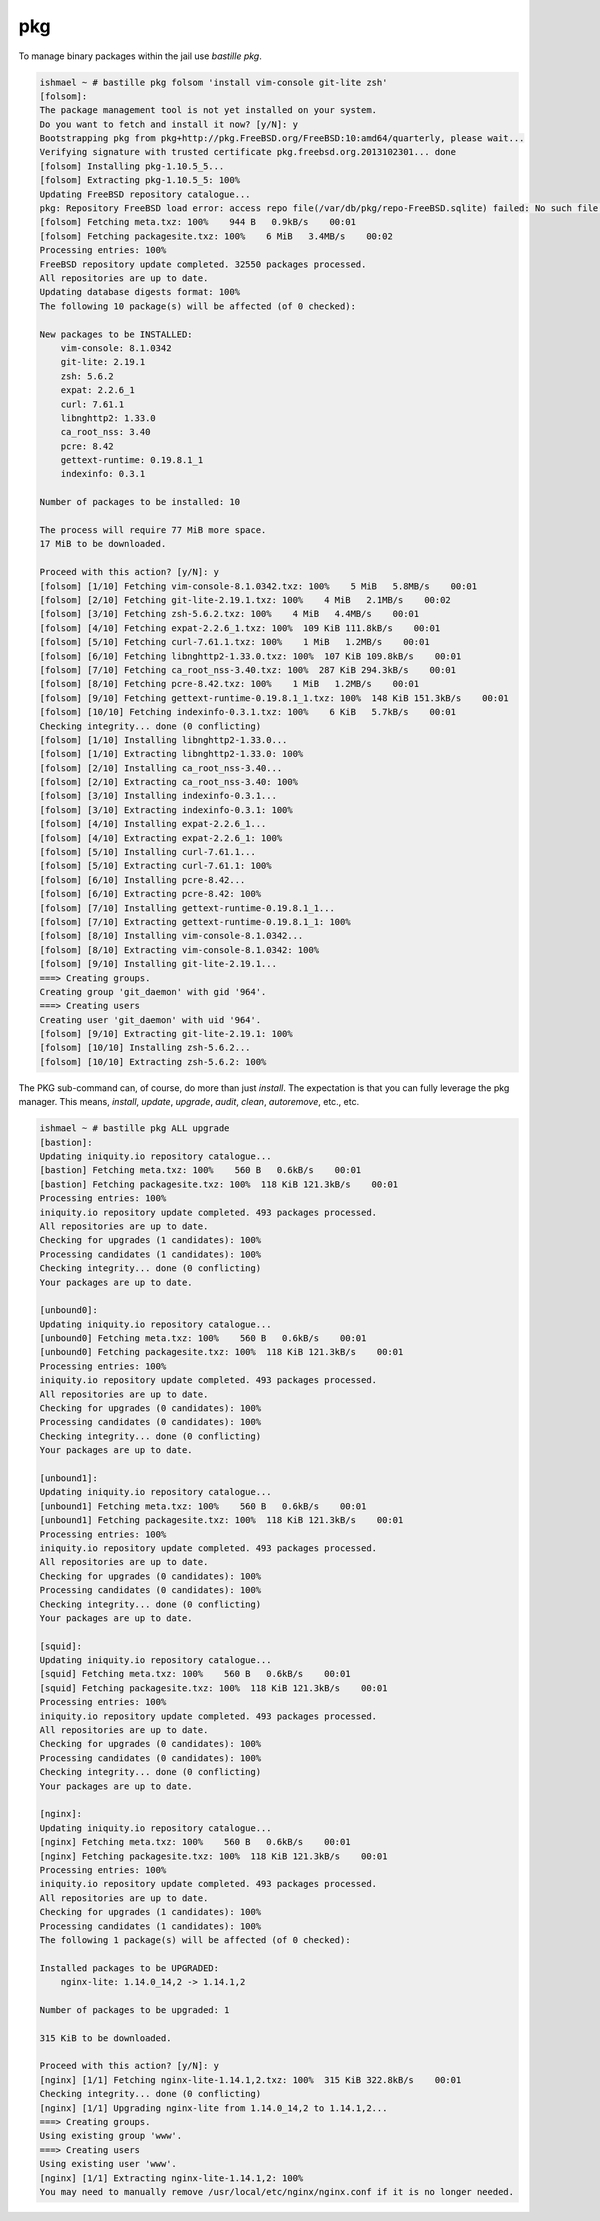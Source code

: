 ===
pkg
===

To manage binary packages within the jail use `bastille pkg`.

.. code-block:: shell

  ishmael ~ # bastille pkg folsom 'install vim-console git-lite zsh'
  [folsom]:
  The package management tool is not yet installed on your system.
  Do you want to fetch and install it now? [y/N]: y
  Bootstrapping pkg from pkg+http://pkg.FreeBSD.org/FreeBSD:10:amd64/quarterly, please wait...
  Verifying signature with trusted certificate pkg.freebsd.org.2013102301... done
  [folsom] Installing pkg-1.10.5_5...
  [folsom] Extracting pkg-1.10.5_5: 100%
  Updating FreeBSD repository catalogue...
  pkg: Repository FreeBSD load error: access repo file(/var/db/pkg/repo-FreeBSD.sqlite) failed: No such file or directory
  [folsom] Fetching meta.txz: 100%    944 B   0.9kB/s    00:01
  [folsom] Fetching packagesite.txz: 100%    6 MiB   3.4MB/s    00:02
  Processing entries: 100%
  FreeBSD repository update completed. 32550 packages processed.
  All repositories are up to date.
  Updating database digests format: 100%
  The following 10 package(s) will be affected (of 0 checked):
  
  New packages to be INSTALLED:
      vim-console: 8.1.0342
      git-lite: 2.19.1
      zsh: 5.6.2
      expat: 2.2.6_1
      curl: 7.61.1
      libnghttp2: 1.33.0
      ca_root_nss: 3.40
      pcre: 8.42
      gettext-runtime: 0.19.8.1_1
      indexinfo: 0.3.1
  
  Number of packages to be installed: 10
  
  The process will require 77 MiB more space.
  17 MiB to be downloaded.
  
  Proceed with this action? [y/N]: y
  [folsom] [1/10] Fetching vim-console-8.1.0342.txz: 100%    5 MiB   5.8MB/s    00:01
  [folsom] [2/10] Fetching git-lite-2.19.1.txz: 100%    4 MiB   2.1MB/s    00:02
  [folsom] [3/10] Fetching zsh-5.6.2.txz: 100%    4 MiB   4.4MB/s    00:01
  [folsom] [4/10] Fetching expat-2.2.6_1.txz: 100%  109 KiB 111.8kB/s    00:01
  [folsom] [5/10] Fetching curl-7.61.1.txz: 100%    1 MiB   1.2MB/s    00:01
  [folsom] [6/10] Fetching libnghttp2-1.33.0.txz: 100%  107 KiB 109.8kB/s    00:01
  [folsom] [7/10] Fetching ca_root_nss-3.40.txz: 100%  287 KiB 294.3kB/s    00:01
  [folsom] [8/10] Fetching pcre-8.42.txz: 100%    1 MiB   1.2MB/s    00:01
  [folsom] [9/10] Fetching gettext-runtime-0.19.8.1_1.txz: 100%  148 KiB 151.3kB/s    00:01
  [folsom] [10/10] Fetching indexinfo-0.3.1.txz: 100%    6 KiB   5.7kB/s    00:01
  Checking integrity... done (0 conflicting)
  [folsom] [1/10] Installing libnghttp2-1.33.0...
  [folsom] [1/10] Extracting libnghttp2-1.33.0: 100%
  [folsom] [2/10] Installing ca_root_nss-3.40...
  [folsom] [2/10] Extracting ca_root_nss-3.40: 100%
  [folsom] [3/10] Installing indexinfo-0.3.1...
  [folsom] [3/10] Extracting indexinfo-0.3.1: 100%
  [folsom] [4/10] Installing expat-2.2.6_1...
  [folsom] [4/10] Extracting expat-2.2.6_1: 100%
  [folsom] [5/10] Installing curl-7.61.1...
  [folsom] [5/10] Extracting curl-7.61.1: 100%
  [folsom] [6/10] Installing pcre-8.42...
  [folsom] [6/10] Extracting pcre-8.42: 100%
  [folsom] [7/10] Installing gettext-runtime-0.19.8.1_1...
  [folsom] [7/10] Extracting gettext-runtime-0.19.8.1_1: 100%
  [folsom] [8/10] Installing vim-console-8.1.0342...
  [folsom] [8/10] Extracting vim-console-8.1.0342: 100%
  [folsom] [9/10] Installing git-lite-2.19.1...
  ===> Creating groups.
  Creating group 'git_daemon' with gid '964'.
  ===> Creating users
  Creating user 'git_daemon' with uid '964'.
  [folsom] [9/10] Extracting git-lite-2.19.1: 100%
  [folsom] [10/10] Installing zsh-5.6.2...
  [folsom] [10/10] Extracting zsh-5.6.2: 100%
    

The PKG sub-command can, of course, do more than just `install`. The
expectation is that you can fully leverage the pkg manager. This means,
`install`, `update`, `upgrade`, `audit`, `clean`, `autoremove`, etc., etc.

.. code-block:: shell

  ishmael ~ # bastille pkg ALL upgrade
  [bastion]:
  Updating iniquity.io repository catalogue...
  [bastion] Fetching meta.txz: 100%    560 B   0.6kB/s    00:01
  [bastion] Fetching packagesite.txz: 100%  118 KiB 121.3kB/s    00:01
  Processing entries: 100%
  iniquity.io repository update completed. 493 packages processed.
  All repositories are up to date.
  Checking for upgrades (1 candidates): 100%
  Processing candidates (1 candidates): 100%
  Checking integrity... done (0 conflicting)
  Your packages are up to date.
  
  [unbound0]:
  Updating iniquity.io repository catalogue...
  [unbound0] Fetching meta.txz: 100%    560 B   0.6kB/s    00:01
  [unbound0] Fetching packagesite.txz: 100%  118 KiB 121.3kB/s    00:01
  Processing entries: 100%
  iniquity.io repository update completed. 493 packages processed.
  All repositories are up to date.
  Checking for upgrades (0 candidates): 100%
  Processing candidates (0 candidates): 100%
  Checking integrity... done (0 conflicting)
  Your packages are up to date.
  
  [unbound1]:
  Updating iniquity.io repository catalogue...
  [unbound1] Fetching meta.txz: 100%    560 B   0.6kB/s    00:01
  [unbound1] Fetching packagesite.txz: 100%  118 KiB 121.3kB/s    00:01
  Processing entries: 100%
  iniquity.io repository update completed. 493 packages processed.
  All repositories are up to date.
  Checking for upgrades (0 candidates): 100%
  Processing candidates (0 candidates): 100%
  Checking integrity... done (0 conflicting)
  Your packages are up to date.
  
  [squid]:
  Updating iniquity.io repository catalogue...
  [squid] Fetching meta.txz: 100%    560 B   0.6kB/s    00:01
  [squid] Fetching packagesite.txz: 100%  118 KiB 121.3kB/s    00:01
  Processing entries: 100%
  iniquity.io repository update completed. 493 packages processed.
  All repositories are up to date.
  Checking for upgrades (0 candidates): 100%
  Processing candidates (0 candidates): 100%
  Checking integrity... done (0 conflicting)
  Your packages are up to date.
  
  [nginx]:
  Updating iniquity.io repository catalogue...
  [nginx] Fetching meta.txz: 100%    560 B   0.6kB/s    00:01
  [nginx] Fetching packagesite.txz: 100%  118 KiB 121.3kB/s    00:01
  Processing entries: 100%
  iniquity.io repository update completed. 493 packages processed.
  All repositories are up to date.
  Checking for upgrades (1 candidates): 100%
  Processing candidates (1 candidates): 100%
  The following 1 package(s) will be affected (of 0 checked):
  
  Installed packages to be UPGRADED:
      nginx-lite: 1.14.0_14,2 -> 1.14.1,2
  
  Number of packages to be upgraded: 1
  
  315 KiB to be downloaded.
  
  Proceed with this action? [y/N]: y
  [nginx] [1/1] Fetching nginx-lite-1.14.1,2.txz: 100%  315 KiB 322.8kB/s    00:01
  Checking integrity... done (0 conflicting)
  [nginx] [1/1] Upgrading nginx-lite from 1.14.0_14,2 to 1.14.1,2...
  ===> Creating groups.
  Using existing group 'www'.
  ===> Creating users
  Using existing user 'www'.
  [nginx] [1/1] Extracting nginx-lite-1.14.1,2: 100%
  You may need to manually remove /usr/local/etc/nginx/nginx.conf if it is no longer needed.
